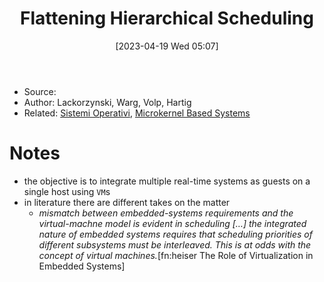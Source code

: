 :PROPERTIES:
:ID:       b10940e8-f505-4d04-b119-d113707e0076
:END:
#+title: Flattening Hierarchical Scheduling
#+date: [2023-04-19 Wed 05:07]
#+filetags: article
- Source:
- Author: Lackorzynski, Warg, Volp, Hartig
- Related: [[id:5c91241d-3da3-47e6-b27a-9afe7e0b4ff0][Sistemi Operativi]], [[id:ad8e431b-7af6-4eb9-99a7-41af9cd0c4ce][Microkernel Based Systems]]

* Notes
- the objective is to integrate multiple real-time systems as guests on a single host using =VM=​s
- in literature there are different takes on the matter
  + /mismatch between embedded-systems requirements and the virtual-machne model is evident in scheduling [...] the integrated nature of embedded systems requires that scheduling priorities of different subsystems must be interleaved. This is at odds with the concept of virtual machines./[fn:heiser The Role of Virtualization in Embedded Systems]
